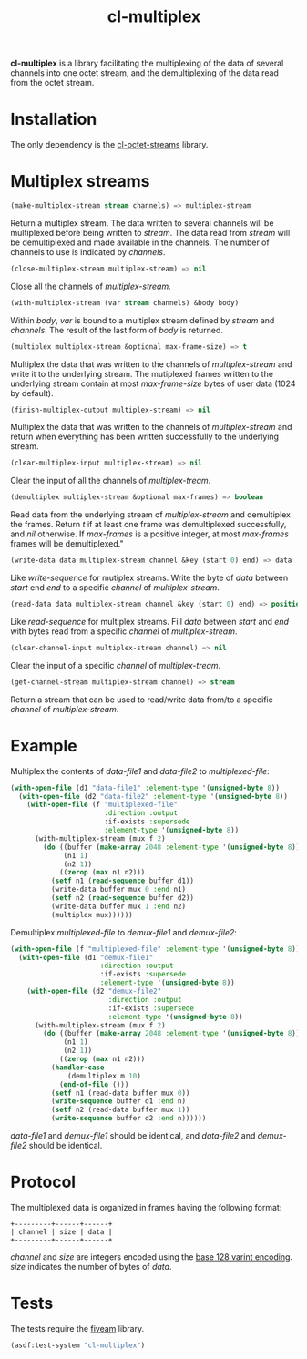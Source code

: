 #+TITLE: cl-multiplex

*cl-multiplex* is a library facilitating the multiplexing of the data
of several channels into one octet stream, and the demultiplexing of
the data read from the octet stream.

* Installation

The only dependency is the [[https://github.com/glv2/cl-octet-streams][cl-octet-streams]] library.

* Multiplex streams

#+BEGIN_SRC lisp
(make-multiplex-stream stream channels) => multiplex-stream
#+END_SRC

Return a multiplex stream. The data written to several channels will
be multiplexed before being written to /stream/. The data read from
/stream/ will be demultiplexed and made available in the channels. The
number of channels to use is indicated by /channels/.

#+BEGIN_SRC lisp
(close-multiplex-stream multiplex-stream) => nil
#+END_SRC

Close all the channels of /multiplex-stream/.

#+BEGIN_SRC lisp
(with-multiplex-stream (var stream channels) &body body)
#+END_SRC

Within /body/, /var/ is bound to a multiplex stream defined by
/stream/ and /channels/. The result of the last form of /body/ is
returned.

#+BEGIN_SRC lisp
(multiplex multiplex-stream &optional max-frame-size) => t
#+END_SRC

Multiplex the data that was written to the channels of
/multiplex-stream/ and write it to the underlying stream. The
mutiplexed frames written to the underlying stream contain at most
/max-frame-size/ bytes of user data (1024 by default).

#+BEGIN_SRC lisp
(finish-multiplex-output multiplex-stream) => nil
#+END_SRC

Multiplex the data that was written to the channels of
/multiplex-stream/ and return when everything has been written
successfully to the underlying stream.

#+BEGIN_SRC lisp
(clear-multiplex-input multiplex-stream) => nil
#+END_SRC

Clear the input of all the channels of /multiplex-tream/.

#+BEGIN_SRC lisp
(demultiplex multiplex-stream &optional max-frames) => boolean
#+END_SRC

Read data from the underlying stream of /multiplex-stream/ and
demultiplex the frames. Return /t/ if at least one frame was
demultiplexed successfully, and /nil/ otherwise. If /max-frames/ is
a positive integer, at most /max-frames/ frames will be
demultiplexed."

#+BEGIN_SRC lisp
(write-data data multiplex-stream channel &key (start 0) end) => data
#+END_SRC

Like /write-sequence/ for mutiplex streams. Write the byte of /data/
between /start/ end /end/ to a specific /channel/ of
/multiplex-stream/.

#+BEGIN_SRC lisp
(read-data data multiplex-stream channel &key (start 0) end) => position
#+END_SRC

Like /read-sequence/ for multiplex streams. Fill /data/ between
/start/ and /end/ with bytes read from a specific /channel/ of
/multiplex-stream/.

#+BEGIN_SRC lisp
(clear-channel-input multiplex-stream channel) => nil
#+END_SRC

Clear the input of a specific /channel/ of /multiplex-tream/.

#+BEGIN_SRC lisp
(get-channel-stream multiplex-stream channel) => stream
#+END_SRC

Return a stream that can be used to read/write data from/to
a specific /channel/ of /multiplex-stream/.

* Example

Multiplex the contents of /data-file1/ and /data-file2/ to
/multiplexed-file/:

#+BEGIN_SRC lisp
(with-open-file (d1 "data-file1" :element-type '(unsigned-byte 8))
  (with-open-file (d2 "data-file2" :element-type '(unsigned-byte 8))
    (with-open-file (f "multiplexed-file"
                       :direction :output
                       :if-exists :supersede
                       :element-type '(unsigned-byte 8))
      (with-multiplex-stream (mux f 2)
        (do ((buffer (make-array 2048 :element-type '(unsigned-byte 8)))
             (n1 1)
             (n2 1))
            ((zerop (max n1 n2)))
          (setf n1 (read-sequence buffer d1))
          (write-data buffer mux 0 :end n1)
          (setf n2 (read-sequence buffer d2))
          (write-data buffer mux 1 :end n2)
          (multiplex mux))))))
#+END_SRC


Demultiplex /multiplexed-file/ to /demux-file1/ and /demux-file2/:

#+BEGIN_SRC lisp
(with-open-file (f "multiplexed-file" :element-type '(unsigned-byte 8))
  (with-open-file (d1 "demux-file1"
                      :direction :output
                      :if-exists :supersede
                      :element-type '(unsigned-byte 8))
    (with-open-file (d2 "demux-file2"
                        :direction :output
                        :if-exists :supersede
                        :element-type '(unsigned-byte 8))
      (with-multiplex-stream (mux f 2)
        (do ((buffer (make-array 2048 :element-type '(unsigned-byte 8)))
             (n1 1)
             (n2 1))
            ((zerop (max n1 n2)))
          (handler-case
              (demultiplex m 10)
            (end-of-file ()))
          (setf n1 (read-data buffer mux 0))
          (write-sequence buffer d1 :end n)
          (setf n2 (read-data buffer mux 1))
          (write-sequence buffer d2 :end n))))))
#+END_SRC

/data-file1/ and /demux-file1/ should be identical, and /data-file2/
and /demux-file2/ should be identical.

* Protocol

The multiplexed data is organized in frames having the following format:

#+BEGIN_EXAMPLE
+---------+------+------+
| channel | size | data |
+---------+------+------+
#+END_EXAMPLE

/channel/ and /size/ are integers encoded using the [[https://developers.google.com/protocol-buffers/docs/encoding#varints][base 128 varint encoding]].
/size/ indicates the number of bytes of /data/.

* Tests

The tests require the [[https://common-lisp.net/project/fiveam][fiveam]] library.

#+BEGIN_SRC lisp
(asdf:test-system "cl-multiplex")
#+END_SRC
